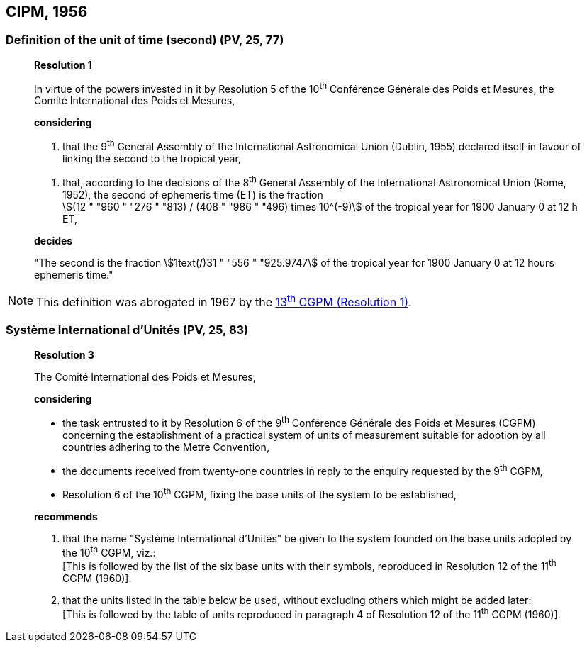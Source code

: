 == CIPM, 1956

=== Definition of the unit of time (second) (PV, 25, 77)

____
[align=center]
*Resolution 1*

In virtue of the powers invested in it by Resolution 5 of the 10^th^ Conférence Générale des Poids et Mesures, the Comité International des Poids et Mesures,

*considering*

. that the 9^th^ General Assembly of the International Astronomical Union (Dublin, 1955) declared itself in favour of linking the second to the tropical year,

[align=left]
. that, according to the decisions of the 8^th^ General Assembly of the International Astronomical Union (Rome, 1952), the second of ephemeris time (ET) is the fraction +
stem:[(12 " "960 " "276 " "813) / (408 " "986 " "496) times 10^(-9)] of the tropical year for 1900 January 0 at 12 h ET,

*decides*

"The second is the fraction stem:[1text(/)31 " "556 " "925.9747] of the tropical year for 1900 January 0 at 12 hours ephemeris time."
____

NOTE: This definition was abrogated in 1967 by the <<13thcgpm1967r1,13^th^ CGPM (Resolution 1)>>.

=== Système International d'Unités (PV, 25, 83)

____
[align=center]
*Resolution 3*

The Comité International des Poids et Mesures,

*considering*

* the task entrusted to it by Resolution 6 of the 9^th^ Conférence Générale des Poids et Mesures (CGPM) concerning the establishment of a practical system of units of measurement suitable for adoption by all countries adhering to the Metre Convention,
* the documents received from twenty-one countries in reply to the enquiry requested by the 9^th^ CGPM,
* Resolution 6 of the 10^th^ CGPM, fixing the base units of the system to be established,

*recommends*

[align=left]
. that the name "Système International d'Unités" be given to the system founded on the base units adopted by the 10^th^ CGPM, viz.: +
[This is followed by the list of the six base units with their symbols, reproduced in Resolution 12 of the 11^th^ CGPM (1960)].

. that the units listed in the table below be used, without excluding others which might be added later: +
[This is followed by the table of units reproduced in paragraph 4 of Resolution 12 of the 11^th^ CGPM (1960)].
____
